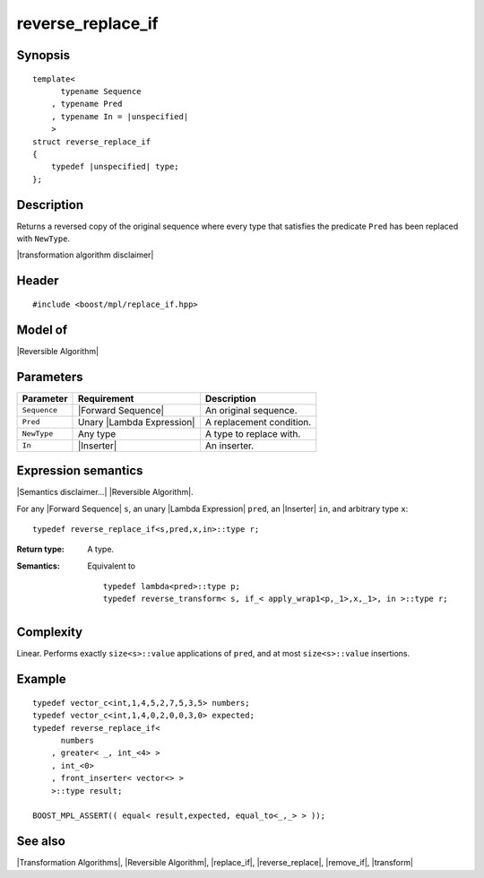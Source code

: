 .. Algorithms/Transformation Algorithms//reverse_replace_if |150

reverse_replace_if
==================


Synopsis
--------

.. parsed-literal::
    
    template<
          typename Sequence
        , typename Pred
        , typename In = |unspecified|
        >
    struct reverse_replace_if
    {
        typedef |unspecified| type;
    };



Description
-----------

Returns a reversed copy of the original sequence where every type that satisfies 
the predicate ``Pred`` has been replaced with ``NewType``. 

|transformation algorithm disclaimer|

Header
------

.. parsed-literal::
    
    #include <boost/mpl/replace_if.hpp>



Model of
--------

|Reversible Algorithm|


Parameters
----------

+---------------+-----------------------------------+-------------------------------+
| Parameter     | Requirement                       | Description                   |
+===============+===================================+===============================+
| ``Sequence``  | |Forward Sequence|                | An original sequence.         |
+---------------+-----------------------------------+-------------------------------+
| ``Pred``      | Unary |Lambda Expression|         | A replacement condition.      |
+---------------+-----------------------------------+-------------------------------+
| ``NewType``   | Any type                          | A type to replace with.       |
+---------------+-----------------------------------+-------------------------------+
| ``In``        | |Inserter|                        | An inserter.                  |
+---------------+-----------------------------------+-------------------------------+


Expression semantics
--------------------

|Semantics disclaimer...| |Reversible Algorithm|.

For any |Forward Sequence| ``s``, an unary |Lambda Expression| ``pred``,
an |Inserter| ``in``, and arbitrary type ``x``:


.. parsed-literal::

    typedef reverse_replace_if<s,pred,x,in>::type r; 

:Return type:
    A type.

:Semantics:
    Equivalent to 

    .. parsed-literal::
        
        typedef lambda<pred>::type p;
        typedef reverse_transform< s, if_< apply_wrap1<p,_1>,x,_1>, in >::type r; 


Complexity
----------

Linear. Performs exactly ``size<s>::value`` applications of ``pred``, and at most 
``size<s>::value`` insertions.


Example
-------

.. parsed-literal::
    
    typedef vector_c<int,1,4,5,2,7,5,3,5> numbers;
    typedef vector_c<int,1,4,0,2,0,0,3,0> expected;
    typedef reverse_replace_if< 
          numbers
        , greater< _, int_<4> >
        , int_<0>
        , front_inserter< vector<> >
        >::type result;
    
    BOOST_MPL_ASSERT(( equal< result,expected, equal_to<_,_> > ));


See also
--------

|Transformation Algorithms|, |Reversible Algorithm|, |replace_if|, |reverse_replace|, |remove_if|, |transform|
